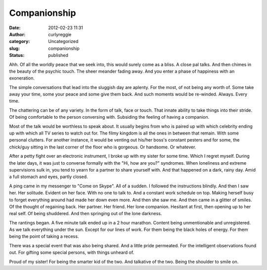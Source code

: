 Companionship
#############
:date: 2012-02-23 11:31
:author: curlyreggie
:category: Uncategorized
:slug: companionship
:status: published

.. raw:: html

   <div dir="ltr" style="text-align:left;">

Ahh. Of all the worldly peace that we seek into, this would surely come
as a bliss. A close pal talks. And then chimes in the beauty of the
psychic touch. The sheer meander fading away. And you enter a phase of
happiness with an exoneration.
 
The simple conversations that lead into the sluggish day are aplenty.
For the most, of not being any worth of. Some take away your time, some
your peace and some give them back. And such moments would be re-winded.
Always. Every time.

.. raw:: html

   </p>

The chattering can be of any variety. In the form of talk, face or
touch. That innate ability to take things into their stride. Of being
comfortable to the person conversing with. Subsiding the feeling of
having a companion.

Most of the talk would be worthless to speak about. It usually begins
from who is paired up with which celebrity ending up with which all TV
series to watch out for. The filmy kingdom is all the ones in between
that remain. With some personal clutters. For another instance, it would
be venting out his/her boss's constant pesters and for some, the
chick/guy sitting in the last corner of the floor who is gorgeous. Or
handsome. Or whatever.

After a petty fight over an electronic instrument, I broke up with my
sister for some time. Which I regret myself. During the later days, it
was just to converse formally with the "Hi, how are you?" syndromes.
When loneliness and extreme supervisions sulk in, you tend to yearn for
a partner to share yourself with. And that happened on a dark, rainy
day. Amid a full stomach and eyes, partly closed.

A ping came in my messenger to "Come on Skype". All of a sudden. I
followed the instructions blindly. And then I saw her. Her solitude.
Evident on her face. With no one to talk to. And a constant work
schedule on top. Making herself busy to forget everything around had
made her down even more. And then she saw me. And then came in a glitter
of smiles. Of the thought of regaining back. Her partner. Her friend.
Her lone companion. Hesitant at first, then opening up to her real self.
Of being shuddered. And then springing out of the lone darkness.

The rantings began. A five minute talk ended up in a 2 hour marathon.
Content being unmentionable and unregistered. As we talk everything
under the sun. Except for our lines of work. For them being the black
holes of energy. For them being the point of taking a recess.

There was a special event that was also being shared. And a little pride
permeated. For the intelligent observations found out. For gifting some
special persons, with things unheard of.

Proud of my sister! For being the smarter kid of the two. And talkative
of the two. Being the shoulder to smile on.

.. raw:: html

   <p>

.. raw:: html

   </div>

